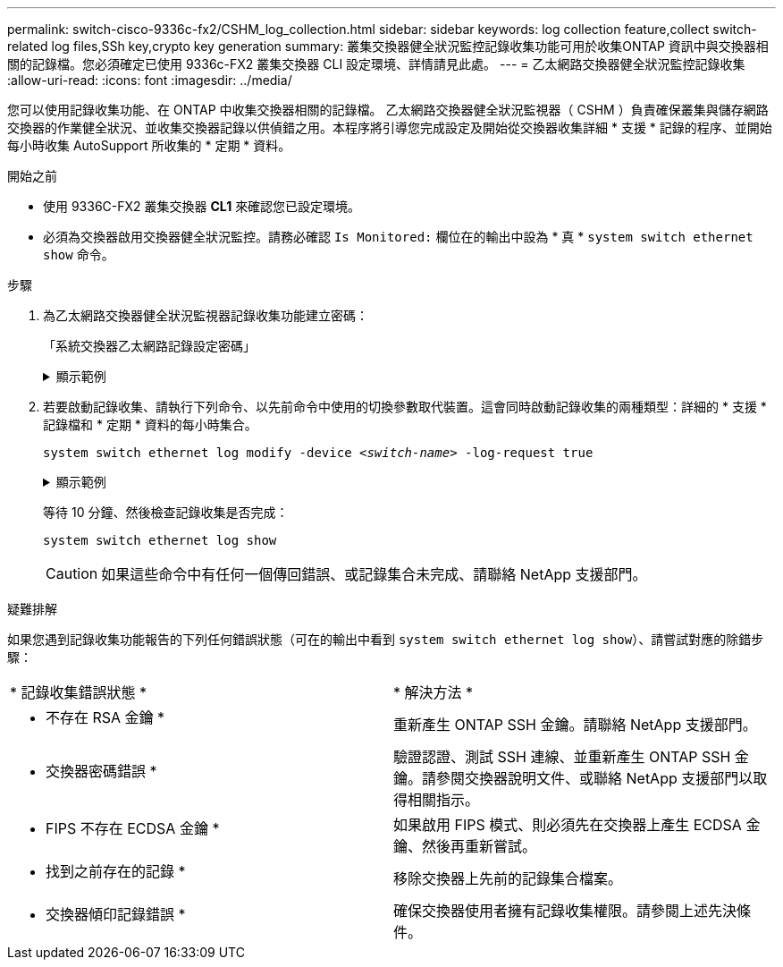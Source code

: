 ---
permalink: switch-cisco-9336c-fx2/CSHM_log_collection.html 
sidebar: sidebar 
keywords: log collection feature,collect switch-related log files,SSh key,crypto key generation 
summary: 叢集交換器健全狀況監控記錄收集功能可用於收集ONTAP 資訊中與交換器相關的記錄檔。您必須確定已使用 9336c-FX2 叢集交換器 CLI 設定環境、詳情請見此處。 
---
= 乙太網路交換器健全狀況監控記錄收集
:allow-uri-read: 
:icons: font
:imagesdir: ../media/


[role="lead"]
您可以使用記錄收集功能、在 ONTAP 中收集交換器相關的記錄檔。
乙太網路交換器健全狀況監視器（ CSHM ）負責確保叢集與儲存網路交換器的作業健全狀況、並收集交換器記錄以供偵錯之用。本程序將引導您完成設定及開始從交換器收集詳細 * 支援 * 記錄的程序、並開始每小時收集 AutoSupport 所收集的 * 定期 * 資料。

.開始之前
* 使用 9336C-FX2 叢集交換器 *CL1* 來確認您已設定環境。
* 必須為交換器啟用交換器健全狀況監控。請務必確認 `Is Monitored:` 欄位在的輸出中設為 * 真 * `system switch ethernet show` 命令。


.步驟
. 為乙太網路交換器健全狀況監視器記錄收集功能建立密碼：
+
「系統交換器乙太網路記錄設定密碼」

+
.顯示範例
[%collapsible]
====
[listing, subs="+quotes"]
----
cluster1::*> *system switch ethernet log setup-password*
Enter the switch name: *<return>*
The switch name entered is not recognized.
Choose from the following list:
*cs1*
*cs2*

cluster1::*> *system switch ethernet log setup-password*

Enter the switch name: *cs1*
Would you like to specify a user other than admin for log collection? {y|n}: *n*

Enter the password: *<enter switch password>*
Enter the password again: *<enter switch password>*

cluster1::*> *system switch ethernet log setup-password*

Enter the switch name: *cs2*
Would you like to specify a user other than admin for log collection? {y|n}: *n*

Enter the password: *<enter switch password>*
Enter the password again: *<enter switch password>*
----
====
. 若要啟動記錄收集、請執行下列命令、以先前命令中使用的切換參數取代裝置。這會同時啟動記錄收集的兩種類型：詳細的 * 支援 * 記錄檔和 * 定期 * 資料的每小時集合。
+
`system switch ethernet log modify -device _<switch-name>_ -log-request true`

+
.顯示範例
[%collapsible]
====
[listing, subs="+quotes"]
----
cluster1::*> *system switch ethernet log modify -device cs1 -log-request true*

Do you want to modify the cluster switch log collection configuration? {y|n}: [n] *y*

Enabling cluster switch log collection.

cluster1::*> *system switch ethernet log modify -device cs2 -log-request true*

Do you want to modify the cluster switch log collection configuration? {y|n}: [n] *y*

Enabling cluster switch log collection.
----
====
+
等待 10 分鐘、然後檢查記錄收集是否完成：

+
`system switch ethernet log show`

+

CAUTION: 如果這些命令中有任何一個傳回錯誤、或記錄集合未完成、請聯絡 NetApp 支援部門。



.疑難排解
如果您遇到記錄收集功能報告的下列任何錯誤狀態（可在的輸出中看到 `system switch ethernet log show`）、請嘗試對應的除錯步驟：

|===


| * 記錄收集錯誤狀態 * | * 解決方法 * 


 a| 
* 不存在 RSA 金鑰 *
 a| 
重新產生 ONTAP SSH 金鑰。請聯絡 NetApp 支援部門。



 a| 
* 交換器密碼錯誤 *
 a| 
驗證認證、測試 SSH 連線、並重新產生 ONTAP SSH 金鑰。請參閱交換器說明文件、或聯絡 NetApp 支援部門以取得相關指示。



 a| 
* FIPS 不存在 ECDSA 金鑰 *
 a| 
如果啟用 FIPS 模式、則必須先在交換器上產生 ECDSA 金鑰、然後再重新嘗試。



 a| 
* 找到之前存在的記錄 *
 a| 
移除交換器上先前的記錄集合檔案。



 a| 
* 交換器傾印記錄錯誤 *
 a| 
確保交換器使用者擁有記錄收集權限。請參閱上述先決條件。

|===